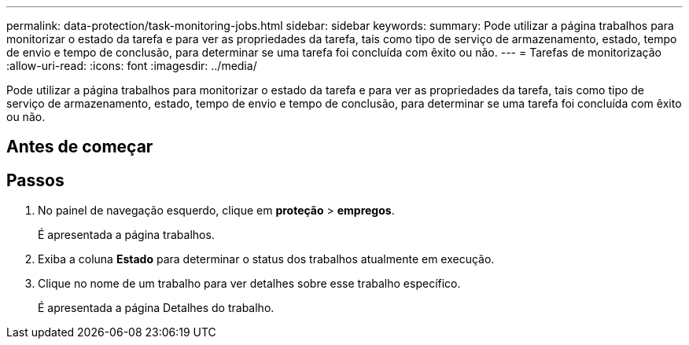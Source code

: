 ---
permalink: data-protection/task-monitoring-jobs.html 
sidebar: sidebar 
keywords:  
summary: Pode utilizar a página trabalhos para monitorizar o estado da tarefa e para ver as propriedades da tarefa, tais como tipo de serviço de armazenamento, estado, tempo de envio e tempo de conclusão, para determinar se uma tarefa foi concluída com êxito ou não. 
---
= Tarefas de monitorização
:allow-uri-read: 
:icons: font
:imagesdir: ../media/


[role="lead"]
Pode utilizar a página trabalhos para monitorizar o estado da tarefa e para ver as propriedades da tarefa, tais como tipo de serviço de armazenamento, estado, tempo de envio e tempo de conclusão, para determinar se uma tarefa foi concluída com êxito ou não.



== Antes de começar



== Passos

. No painel de navegação esquerdo, clique em *proteção* > *empregos*.
+
É apresentada a página trabalhos.

. Exiba a coluna *Estado* para determinar o status dos trabalhos atualmente em execução.
. Clique no nome de um trabalho para ver detalhes sobre esse trabalho específico.
+
É apresentada a página Detalhes do trabalho.


